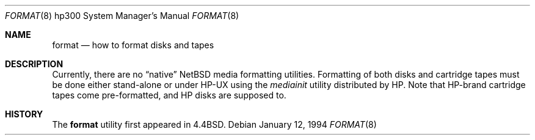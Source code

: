 .\"	format.8,v 1.8 2003/08/07 10:31:24 agc Exp
.\"
.\" Copyright (c) 1990, 1991, 1993
.\"	The Regents of the University of California.  All rights reserved.
.\"
.\" This code is derived from software contributed to Berkeley by
.\" the Systems Programming Group of the University of Utah Computer
.\" Science Department.
.\"
.\" Redistribution and use in source and binary forms, with or without
.\" modification, are permitted provided that the following conditions
.\" are met:
.\" 1. Redistributions of source code must retain the above copyright
.\"    notice, this list of conditions and the following disclaimer.
.\" 2. Redistributions in binary form must reproduce the above copyright
.\"    notice, this list of conditions and the following disclaimer in the
.\"    documentation and/or other materials provided with the distribution.
.\" 3. Neither the name of the University nor the names of its contributors
.\"    may be used to endorse or promote products derived from this software
.\"    without specific prior written permission.
.\"
.\" THIS SOFTWARE IS PROVIDED BY THE REGENTS AND CONTRIBUTORS ``AS IS'' AND
.\" ANY EXPRESS OR IMPLIED WARRANTIES, INCLUDING, BUT NOT LIMITED TO, THE
.\" IMPLIED WARRANTIES OF MERCHANTABILITY AND FITNESS FOR A PARTICULAR PURPOSE
.\" ARE DISCLAIMED.  IN NO EVENT SHALL THE REGENTS OR CONTRIBUTORS BE LIABLE
.\" FOR ANY DIRECT, INDIRECT, INCIDENTAL, SPECIAL, EXEMPLARY, OR CONSEQUENTIAL
.\" DAMAGES (INCLUDING, BUT NOT LIMITED TO, PROCUREMENT OF SUBSTITUTE GOODS
.\" OR SERVICES; LOSS OF USE, DATA, OR PROFITS; OR BUSINESS INTERRUPTION)
.\" HOWEVER CAUSED AND ON ANY THEORY OF LIABILITY, WHETHER IN CONTRACT, STRICT
.\" LIABILITY, OR TORT (INCLUDING NEGLIGENCE OR OTHERWISE) ARISING IN ANY WAY
.\" OUT OF THE USE OF THIS SOFTWARE, EVEN IF ADVISED OF THE POSSIBILITY OF
.\" SUCH DAMAGE.
.\"
.\"     from: @(#)format.8	8.2 (Berkeley) 1/12/94
.\"
.Dd January 12, 1994
.Dt FORMAT 8 hp300
.Os
.Sh NAME
.Nm format
.Nd how to format disks and tapes
.Sh DESCRIPTION
Currently, there are no
.Dq native
.Nx
media formatting utilities.
Formatting of both disks and cartridge tapes must be done either
stand-alone or under
.Tn HP-UX
using the
.Em mediainit
utility distributed by
.Tn HP .
Note that
.Tn HP Ns -brand
cartridge tapes come pre-formatted, and
.Tn HP
disks are supposed to.
.Sh HISTORY
The
.Nm format
utility first appeared in
.Bx 4.4 .
